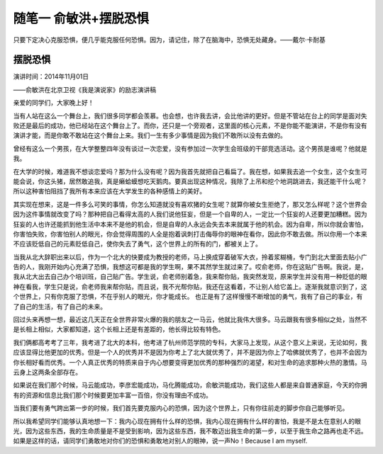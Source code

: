 随笔一 俞敏洪+摆脱恐惧
======================

只要下定决心克服恐惧，便几乎能克服任何恐惧。因为，请记住，除了在脑海中，恐惧无处藏身。——戴尔·卡耐基

摆脱恐惧
-----------------------------------------------------------------------------------------------------
演讲时间：2014年11月01日

——俞敏洪在北京卫视《我是演说家》的励志演讲稿
 
亲爱的同学们，大家晚上好！

当有人站在这么一个舞台上，我们很多同学都会羡慕。也会想，也许我去讲，会比他讲的更好。但是不管站在台上的同学是面对失败还是最后的成功，他已经站在这个舞台上了。而你，还只是一个旁观者，这里面的核心元素，不是你能不能演讲，不是你有没有演讲才能，而是你敢不敢站在这个舞台上来。我们一生有多少事情是因为我们不敢所以没有去做的。

曾经有这么一个男孩，在大学整整四年没有谈过一次恋爱，没有参加过一次学生会班级的干部竞选活动。这个男孩是谁呢？他就是我。

在大学的时候，难道我不想谈恋爱吗？那为什么没有呢？因为我首先就把自己看扁了。我在想，如果我去追一个女生，这个女生可能会说，你这头猪，居然敢追我，真是癞蛤蟆想吃天鹅肉。要真出现这种情况，我除了上吊和挖个地洞跳进去，我还能干什么呢？所以这种害怕阻挡了我所有本来应该在大学发生的各种感情上的美好。

其实现在想来，这是一件多么可笑的事情，你怎么知道就没有喜欢猪的女生呢？就算你被女生拒绝了，那又怎么样呢？这个世界会因为这件事情就改变了吗？那种把自己看得太高的人我们说他狂妄，但是一个自卑的人，一定比一个狂妄的人还要更加糟糕。因为狂妄的人也许还能抓到他生活中本来不是他的机会，但是自卑的人永远会失去本来就属于他的机会。因为自卑，所以你就会害怕，你害怕失败，你害怕别人的眼光，你会觉得周围的人全是抱着讽刺打击侮辱你的眼神在看你，因此你不敢去做。所以你用一个本来不应该贬低自己的元素贬低自己，使你失去了勇气，这个世界上的所有的门，都被关上了。

当我从北大辞职出来以后，作为一个北大的快要成为教授的老师，马上换成穿着破军大衣，拎着浆糊桶，专门到北大里面去贴小广告的人，我刚开始内心充满了恐惧，我想这可都是我的学生啊，果不其然学生就过来了。哎俞老师，你在这贴广告啊。我说，是，我从北大出去自己办个培训班，自己贴广告。学生说，俞老师别着急，我来帮你贴，我突然发现，原来学生并没有用一种贬低的眼神在看我，学生只是说，俞老师我来帮你贴，而且说，我不光帮你贴，我还在这看着，不让别人给它盖上。逐渐我就意识到了，这个世界上，只有你克服了恐惧，不在乎别人的眼光，你才能成长。 也正是有了这样慢慢不断增加的勇气，我有了自己的事业，有了自己的生活，有了自己的未来。

回过头来再想一想，最近这几天正在全世界非常火爆的我的朋友之一马云，他就比我伟大很多。马云跟我有很多相似之处，当然不是长相上相似，大家都知道，这个长相上还是有差距的，他长得比较有特色。

我们俩都高考考了三年，我考进了北大的本科，他考进了杭州师范学院的专科，大家马上发现，从这个意义上来说，无论如何，我应该显得比他更加的优秀。但是一个人的优秀并不是因为你考上了北大就优秀了，并不是因为你上了哈佛就优秀了，也并不会因为你长相好看而优秀。一个人真正优秀的特质来自于内心想要变得更加优秀的那种强烈的渴望，和对生命的追求那种火热的激情。马云身上这两条全部存在。

如果说在我们那个时候，马云能成功，李彦宏能成功，马化腾能成功，俞敏洪能成功，我们这些人都是来自普通家庭，今天的你拥有的资源和信息比我们那个时候要更加丰富一百倍，你没有理由不成功。

当我们要有勇气跨出第一步的时候，我们首先要克服内心的恐惧，因为这个世界上，只有你往前走的脚步你自己能够听见。

所以我希望同学们能够认真地想一下：我内心现在拥有什么样的恐惧，我内心现在拥有什么样的害怕，我是不是太在意别人的眼光，因为这些东西，我的生命质量是不是受到影响，因为这些东西，我不敢迈出我生命的第一步，以至于我生命之路再也走不远。如果是这样的话，请同学们勇敢地对你们的恐惧和勇敢地对别人的眼神，说一声No！Because I am myself.
